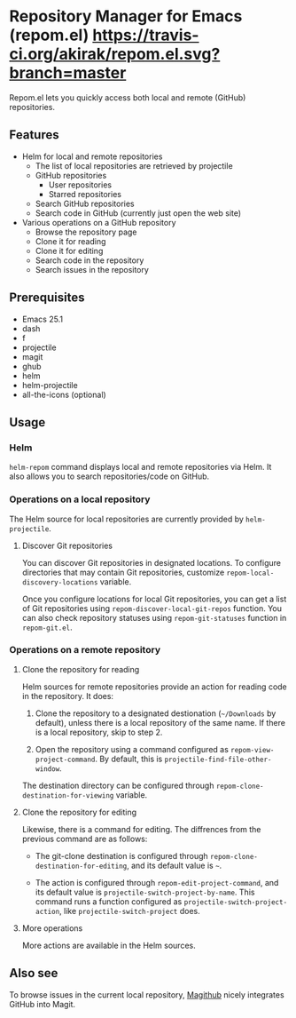 * Repository Manager for Emacs (repom.el) [[https://travis-ci.org/akirak/repom.el.svg?branch=master]]
Repom.el lets you quickly access both local and remote (GitHub) repositories.
** Features
- Helm for local and remote repositories
  - The list of local repositories are retrieved by projectile
  - GitHub repositories
    - User repositories
    - Starred repositories
  - Search GitHub repositories
  - Search code in GitHub (currently just open the web site)
- Various operations on a GitHub repository
  - Browse the repository page
  - Clone it for reading
  - Clone it for editing
  - Search code in the repository
  - Search issues in the repository
** Prerequisites
- Emacs 25.1
- dash
- f
- projectile
- magit
- ghub
- helm
- helm-projectile
- all-the-icons (optional)
** Usage
*** Helm
=helm-repom= command displays local and remote repositories via Helm. It also allows you to search repositories/code on GitHub.
*** Operations on a local repository
The Helm source for local repositories are currently provided by =helm-projectile=.
**** Discover Git repositories
You can discover Git repositories in designated locations. To configure directories that may contain Git repositories, customize =repom-local-discovery-locations= variable.

Once you configure locations for local Git repositories, you can get a list of Git repositories using =repom-discover-local-git-repos= function. You can also check repository statuses using =repom-git-statuses= function in =repom-git.el=.
*** Operations on a remote repository
**** Clone the repository for reading
Helm sources for remote repositories provide an action for reading code in the repository. It does:

1. Clone the repository to a designated destionation (=~/Downloads= by default), unless there is a local repository of the same name. If there is a local repository, skip to step 2.

2. Open the repository using a command configured as =repom-view-project-command=. By default, this is =projectile-find-file-other-window=.

The destination directory can be configured through =repom-clone-destination-for-viewing= variable.
**** Clone the repository for editing
Likewise, there is a command for editing. The diffrences from the previous command are as follows:

- The git-clone destination is configured through =repom-clone-destination-for-editing=, and its default value is =~=.

- The action is configured through =repom-edit-project-command=, and its default value is =projectile-switch-project-by-name=. This command runs a function configured as =projectile-switch-project-action=, like =projectile-switch-project= does.

**** More operations
More actions are available in the Helm sources.
** Also see
To browse issues in the current local repository, [[https://github.com/vermiculus/magithub][Magithub]] nicely integrates GitHub into Magit.
